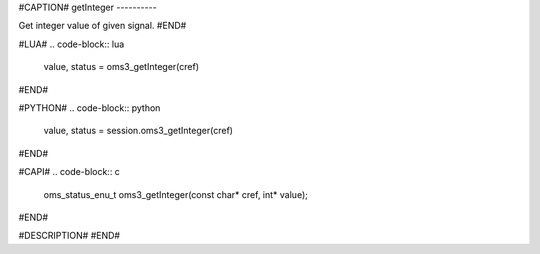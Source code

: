 #CAPTION#
getInteger
----------

Get integer value of given signal.
#END#

#LUA#
.. code-block:: lua

  value, status = oms3_getInteger(cref)

#END#

#PYTHON#
.. code-block:: python

  value, status = session.oms3_getInteger(cref)

#END#

#CAPI#
.. code-block:: c

  oms_status_enu_t oms3_getInteger(const char* cref, int* value);

#END#

#DESCRIPTION#
#END#
